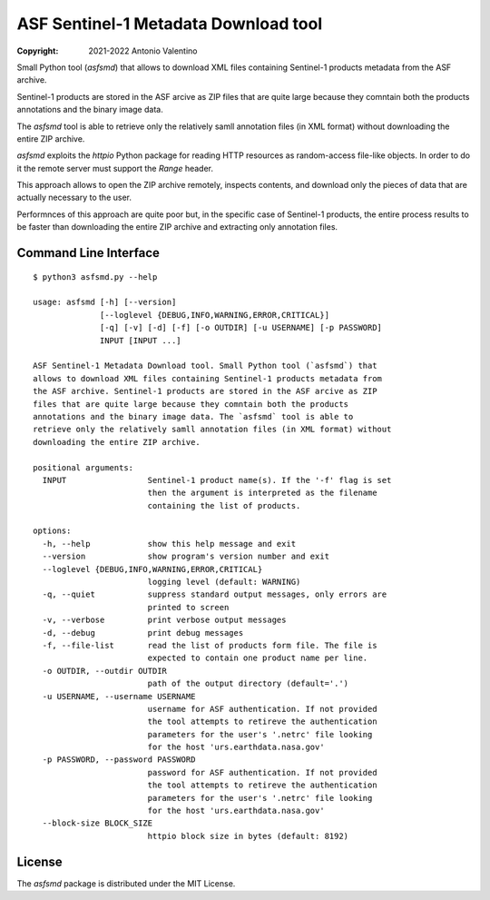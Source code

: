 ASF Sentinel-1 Metadata Download tool
=====================================

:copyright: 2021-2022 Antonio Valentino

Small Python tool (`asfsmd`) that allows to download XML files containing
Sentinel-1 products metadata from the ASF archive.

Sentinel-1 products are stored in the ASF arcive as ZIP files that are
quite large because they comntain both the products annotations and the
binary image data.

The `asfsmd` tool is able to retrieve only the relatively samll annotation
files (in XML format) without downloading the entire ZIP archive.

`asfsmd` exploits the `httpio` Python package for reading HTTP resources
as random-access file-like objects. In order to do it the remote server
must support the `Range` header.

This approach allows to open the ZIP archive remotely, inspects contents, and
download only the pieces of data that are actually necessary to the user.

Performnces of this approach are quite poor but, in the specific case of
Sentinel-1 products, the entire process results to be faster than downloading
the entire ZIP archive and extracting only annotation files.


Command Line Interface
----------------------

::

    $ python3 asfsmd.py --help

    usage: asfsmd [-h] [--version]
                  [--loglevel {DEBUG,INFO,WARNING,ERROR,CRITICAL}]
                  [-q] [-v] [-d] [-f] [-o OUTDIR] [-u USERNAME] [-p PASSWORD]
                  INPUT [INPUT ...]

    ASF Sentinel-1 Metadata Download tool. Small Python tool (`asfsmd`) that
    allows to download XML files containing Sentinel-1 products metadata from
    the ASF archive. Sentinel-1 products are stored in the ASF arcive as ZIP
    files that are quite large because they comntain both the products
    annotations and the binary image data. The `asfsmd` tool is able to
    retrieve only the relatively samll annotation files (in XML format) without
    downloading the entire ZIP archive.

    positional arguments:
      INPUT                 Sentinel-1 product name(s). If the '-f' flag is set
                            then the argument is interpreted as the filename
                            containing the list of products.

    options:
      -h, --help            show this help message and exit
      --version             show program's version number and exit
      --loglevel {DEBUG,INFO,WARNING,ERROR,CRITICAL}
                            logging level (default: WARNING)
      -q, --quiet           suppress standard output messages, only errors are
                            printed to screen
      -v, --verbose         print verbose output messages
      -d, --debug           print debug messages
      -f, --file-list       read the list of products form file. The file is
                            expected to contain one product name per line.
      -o OUTDIR, --outdir OUTDIR
                            path of the output directory (default='.')
      -u USERNAME, --username USERNAME
                            username for ASF authentication. If not provided
                            the tool attempts to retireve the authentication
                            parameters for the user's '.netrc' file looking
                            for the host 'urs.earthdata.nasa.gov'
      -p PASSWORD, --password PASSWORD
                            password for ASF authentication. If not provided
                            the tool attempts to retireve the authentication
                            parameters for the user's '.netrc' file looking
                            for the host 'urs.earthdata.nasa.gov'
      --block-size BLOCK_SIZE
                            httpio block size in bytes (default: 8192)


License
-------

The `asfsmd` package is distributed under the MIT License.
